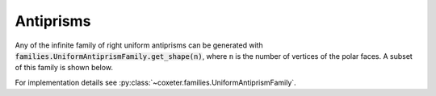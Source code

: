Antiprisms
=====================

Any of the infinite family of right uniform antiprisms can be generated with :code:`families.UniformAntiprismFamily.get_shape(n)`, where ``n`` is the number of vertices of the polar faces. A subset of this family is shown below.

For implementation details see :py:class:`~coxeter.families.UniformAntiprismFamily`.

.. csv-table::
   :file: _data/prismantiprism_antiprisms.csv
   :header-rows: 1

